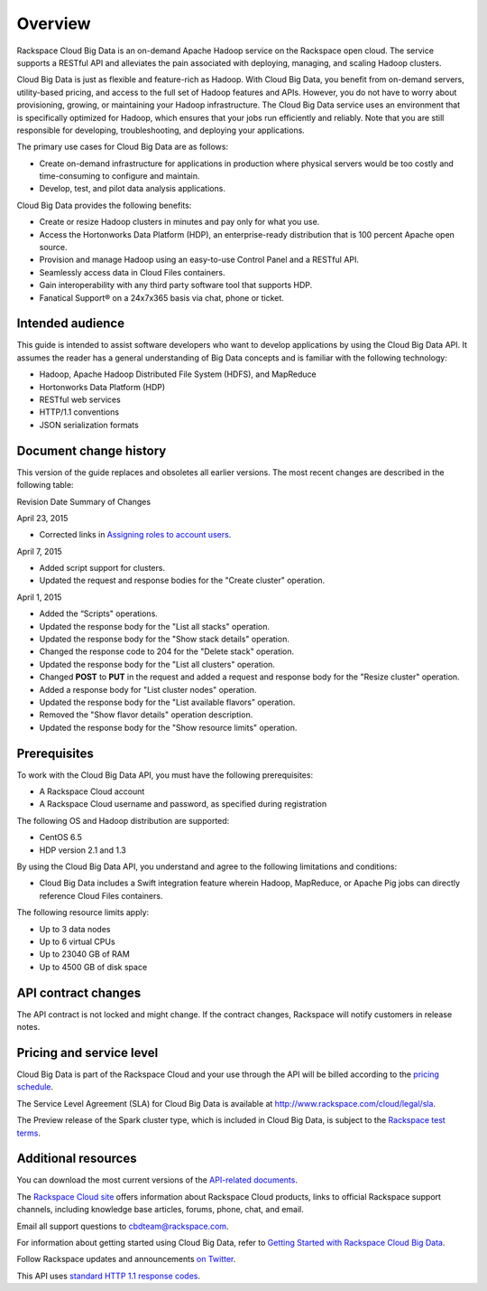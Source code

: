 .. _cbd-dgv2-overview:

========
Overview
========

Rackspace Cloud Big Data is an on-demand Apache Hadoop service on the Rackspace open cloud. The service supports a RESTful API and alleviates the pain associated with deploying, managing, and scaling Hadoop clusters.

Cloud Big Data is just as flexible and feature-rich as Hadoop. With Cloud Big Data, you benefit from on-demand servers, utility-based pricing, and access to the full set of Hadoop features and APIs. However, you do not have to worry about provisioning, growing, or maintaining your Hadoop infrastructure. The Cloud Big Data service uses an environment that is specifically optimized for Hadoop, which ensures that your jobs run efficiently and reliably. Note that you are still responsible for developing, troubleshooting, and deploying your applications.

The primary use cases for Cloud Big Data are as follows:

-  Create on-demand infrastructure for applications in production where
   physical servers would be too costly and time-consuming to configure
   and maintain.

-  Develop, test, and pilot data analysis applications.

Cloud Big Data provides the following benefits:

-  Create or resize Hadoop clusters in minutes and pay only for what you
   use.

-  Access the Hortonworks Data Platform (HDP), an enterprise-ready
   distribution that is 100 percent Apache open source.

-  Provision and manage Hadoop using an easy-to-use Control Panel and a
   RESTful API.

-  Seamlessly access data in Cloud Files containers.

-  Gain interoperability with any third party software tool that
   supports HDP.

-  Fanatical Support® on a 24x7x365 basis via chat, phone or ticket.

.. _cbd-dgv2-overview-intended:

Intended audience
~~~~~~~~~~~~~~~~~

This guide is intended to assist software developers who want to develop applications by using the Cloud Big Data API. It assumes the reader has a general understanding of Big Data concepts and is familiar with the following technology:

-  Hadoop, Apache Hadoop Distributed File System (HDFS), and MapReduce

-  Hortonworks Data Platform (HDP)

-  RESTful web services

-  HTTP/1.1 conventions

-  JSON serialization formats

.. _cbd-dgv2-overview-changehistory:

Document change history
~~~~~~~~~~~~~~~~~~~~~~~

This version of the guide replaces and obsoletes all earlier versions.
The most recent changes are described in the following table:

Revision Date
Summary of Changes

April 23, 2015

-  Corrected links in `Assigning roles to account
   users`_.

April 7, 2015

-  Added script support for clusters.

-  Updated the request and response bodies for the "Create cluster"
   operation.

April 1, 2015

-  Added the “Scripts" operations.

-  Updated the response body for the "List all stacks" operation.

-  Updated the response body for the "Show stack details" operation.

-  Changed the response code to 204 for the "Delete stack" operation.

-  Updated the response body for the "List all clusters" operation.

-  Changed **POST** to **PUT** in the request and added a request and
   response body for the "Resize cluster" operation.

-  Added a response body for "List cluster nodes" operation.

-  Updated the response body for the "List available flavors" operation.

-  Removed the "Show flavor details" operation description.

-  Updated the response body for the "Show resource limits" operation.

.. _Assigning roles to account users: http://docs.rackspace.com/cbd/api/v1.0/cbd-devguide/content/Assigning-Roles-d1e001.html

.. _cbd-dgv2-overview-prereqs:

Prerequisites
~~~~~~~~~~~~~

To work with the Cloud Big Data API, you must have the following prerequisites:

-  A Rackspace Cloud account

-  A Rackspace Cloud username and password, as specified during
   registration

The following OS and Hadoop distribution are supported:

-  CentOS 6.5

-  HDP version 2.1 and 1.3

By using the Cloud Big Data API, you understand and agree to the following limitations and conditions:

-  Cloud Big Data includes a Swift integration feature wherein Hadoop, MapReduce, or Apache Pig jobs can directly reference Cloud Files containers.

The following resource limits apply:

-  Up to 3 data nodes

-  Up to 6 virtual CPUs

-  Up to 23040 GB of RAM

-  Up to 4500 GB of disk space

.. _cbd-dgv2-overview-apicontract:

API contract changes
~~~~~~~~~~~~~~~~~~~~

The API contract is not locked and might change. If the contract
changes, Rackspace will notify customers in release notes.

.. _cbd-dgv2-overview-pricing:

Pricing and service level
~~~~~~~~~~~~~~~~~~~~~~~~~

Cloud Big Data is part of the Rackspace Cloud and your use through the API will be billed according to the `pricing schedule`_.

The Service Level Agreement (SLA) for Cloud Big Data is available at http://www.rackspace.com/cloud/legal/sla.

The Preview release of the Spark cluster type, which is included in Cloud Big Data, is subject to the `Rackspace test terms`_.

.. _pricing schedule: http://www.rackspace.com/cloud/big-data/pricing/

.. _Rackspace test terms: http://www.rackspace.com/information/legal/testterms

.. _cbd-dgv2-overview-additional:

Additional resources
~~~~~~~~~~~~~~~~~~~~

You can download the most current versions of the `API-related documents`_.

The `Rackspace Cloud site`_ offers information about Rackspace Cloud products, links to official Rackspace support channels, including knowledge base articles, forums, phone, chat, and email.

Email all support questions to cbdteam@rackspace.com.

For information about getting started using Cloud Big Data, refer to `Getting Started with Rackspace Cloud Big Data`_.

Follow Rackspace updates and announcements `on Twitter`_.

This API uses `standard HTTP 1.1 response codes`_.

.. _API-related documents: http://docs.rackspace.com/api/

.. _Rackspace Cloud site: http://www.rackspace.com/cloud/

.. _Getting Started with Rackspace Cloud Big Data: http://docs.rackspace.com/cbd/api/v1.0/cbd-getting-started/content/CBD_Overview.html

.. _on Twitter: http://www.twitter.com/rackspace

.. _standard HTTP 1.1 response codes: http://www.w3.org/Protocols/rfc2616/rfc2616-sec10.html
